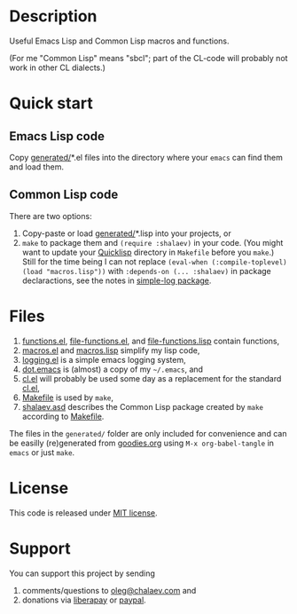 * Description
Useful Emacs Lisp and Common Lisp macros and functions.

(For me "Common Lisp" means "sbcl"; part of the CL-code will probably not work in other CL dialects.)

* Quick start
** Emacs Lisp code
Copy [[file:generated][generated/]]*.el files into the directory where your ~emacs~ can find them and load them.
** Common Lisp code
There are two options:
1. Copy-paste or load [[file:generated][generated/]]*.lisp into your projects, or
2. =make= to package them and =(require :shalaev)= in your code.
   (You might want to update your [[https://www.quicklisp.org/beta/][Quicklisp]] directory in ~Makefile~ before you =make=.)
   Still for the time being I can not replace =(eval-when (:compile-toplevel) (load "macros.lisp"))= with =:depends-on (... :shalaev)= in package declaractions,
   see the notes in [[https://github.com/chalaev/cl-simple-logger/blob/master/simple-log.org][simple-log package]].

* Files
1. [[file:generated/functions.el][functions.el]], [[file:generated/file-functions.el][file-functions.el]], and [[file:generated/file-functions.lisp][file-functions.lisp]] contain functions,
2. [[file:generated/macros.el][macros.el]] and [[file:generated/macros.lisp][macros.lisp]] simplify my lisp code,
3. [[file:generated/logging.el][logging.el]] is a simple emacs logging system,
4. [[file:generated/dot.emacs][dot.emacs]] is (almost) a copy of my =~/.emacs=, and
5. [[file:generated/cl.el][cl.el]] will probably be used some day as a replacement for the standard [[https://github.com/emacs-mirror/emacs/blob/master/lisp/emacs-lisp/cl-lib.el][cl.el]],
6. [[file:Makefile][Makefile]] is used by =make=,
7. [[file:shalaev.asd][shalaev.asd]] describes the Common Lisp package created by =make= according to [[file:Makefile][Makefile]].

The files in the ~generated/~ folder are only included for convenience and can be easilly (re)generated from [[file:goodies.org][goodies.org]] using =M-x org-babel-tangle= in =emacs= or just =make=.

* License
This code is released under [[https://mit-license.org/][MIT license]].
* Support
You can support this project by sending
1. comments/questions to [[mailto:oleg@chalaev.com][oleg@chalaev.com]] and
2. donations via [[https://liberapay.com/shalaev/donate][liberapay]] or [[https://www.paypal.com/paypalme/chalaev][paypal]].
